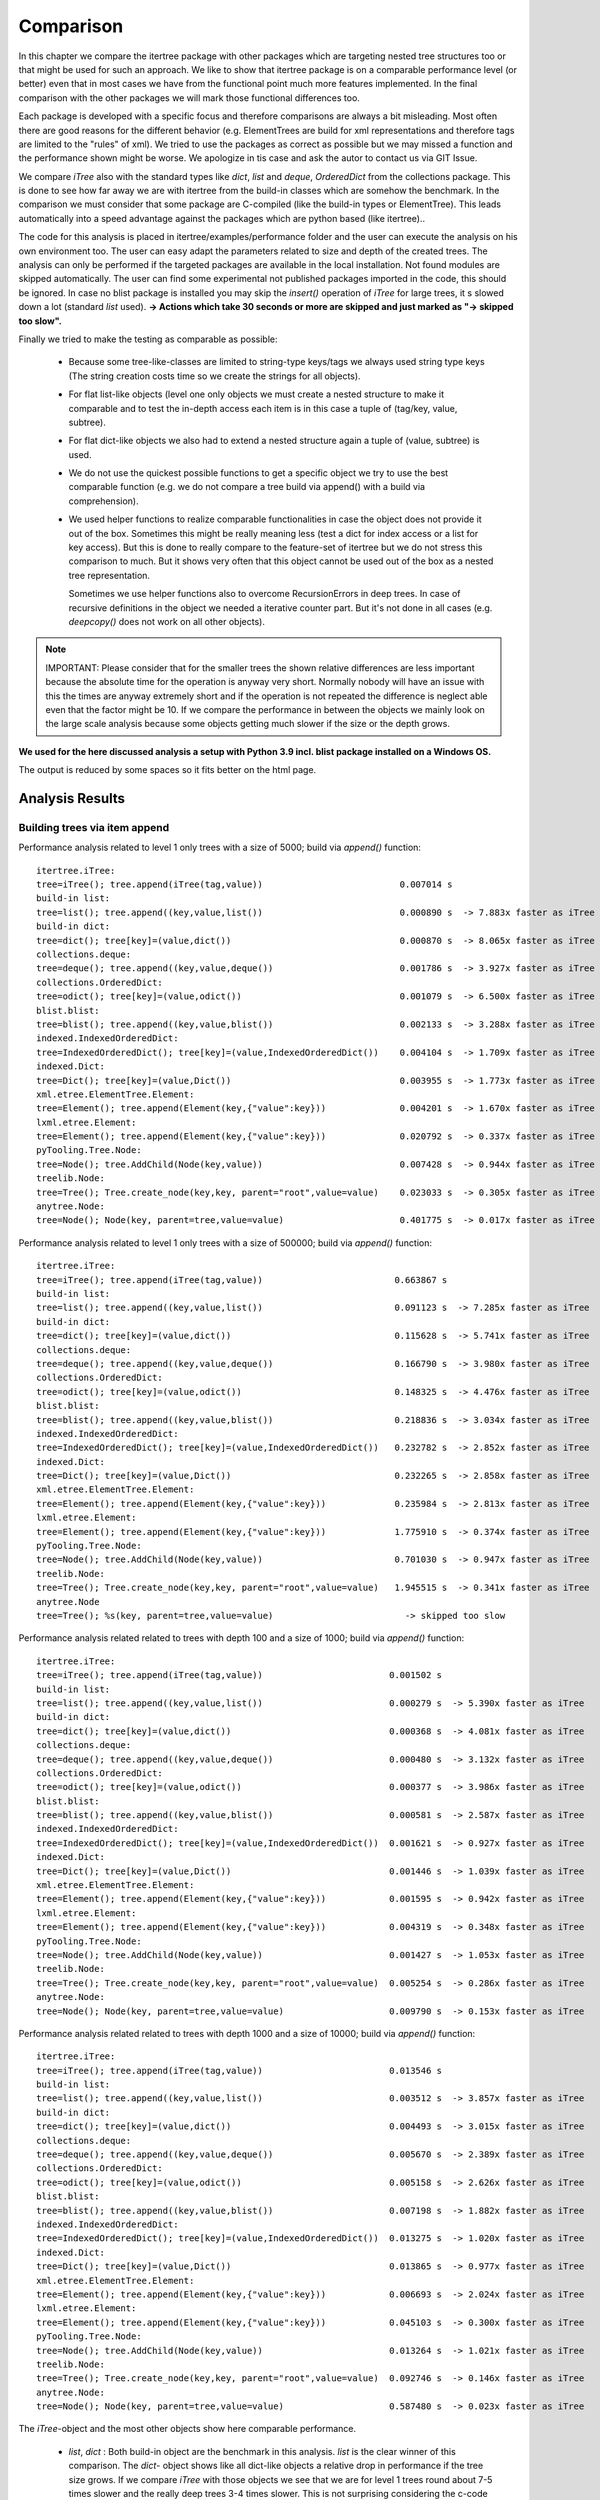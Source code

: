 .. _Comparison_Chapter:

Comparison
==========

In this chapter we compare the itertree package with other packages which are targeting nested tree structures too or
that might be used for such an approach. We like to show that itertree package is on a comparable performance level
(or better) even that in most cases we have from the functional point much more features implemented.
In the final comparison with the other packages we will mark those functional differences too.

Each package is developed with a specific focus and therefore comparisons are always a bit misleading. Most often
there are good reasons for the different behavior (e.g. ElementTrees are build for xml representations
and therefore tags are limited to the "rules" of xml). We tried to use the packages as correct as possible but we may
missed a function and the performance shown might be worse. We apologize in tis case and ask
the autor to contact us via GIT Issue.

We compare `iTree` also with the standard types like `dict`, `list` and `deque`, `OrderedDict` from the
collections package. This is done to see how far away we are with itertree from the build-in classes
which are somehow the benchmark. In the comparison we must consider that some package are C-compiled
(like the build-in types or ElementTree). This leads automatically into a speed advantage against the packages
which are python based (like itertree)..

The code for this analysis is placed in itertree/examples/performance folder and the user can execute the analysis on
his own environment too. The user can easy adapt the parameters related to size and depth of the created trees. The
analysis can only be performed if the targeted packages are available in the local installation. Not found
modules are skipped automatically. The user can find some experimental not published packages
imported in the code, this should be ignored. In case no blist package is installed you may skip
the `insert()` operation of `iTree` for large trees, it s slowed
down a lot (standard `list` used).
**-> Actions which take 30 seconds or more are skipped and just marked as \"-> skipped too slow\".**

Finally we tried to make the testing as comparable as possible:

    * Because some tree-like-classes are limited to string-type
      keys/tags we always used string type keys (The string creation costs time
      so we create the strings for all objects).

    * For flat list-like objects (level one only objects we must create a nested structure to make it comparable
      and to test the in-depth access each item is in this case a tuple of (tag/key, value, subtree).

    * For flat dict-like objects we also had to extend a nested structure again a tuple of (value, subtree) is used.

    * We do not use the quickest possible functions to get a specific object we try to use the best comparable
      function (e.g. we do not compare a tree build via append() with a build via comprehension).

    * We used helper functions to realize comparable functionalities in case the object does not provide
      it out of the box. Sometimes this might be really meaning less (test a dict for index access
      or a list for key access). But this is done to really compare to the feature-set of itertree but we do not
      stress this comparison to much. But it shows very often that this object cannot be used
      out of the box as a nested tree representation.

      Sometimes we use helper functions also to overcome RecursionErrors in deep trees. In case of
      recursive definitions in the object we needed a iterative counter part. But it's not done in all cases
      (e.g. `deepcopy()` does not work on all other objects).


.. note:: IMPORTANT: Please consider that for the smaller trees the shown relative differences are less important
          because the absolute time for the operation is anyway very short. Normally nobody will have an issue
          with this the times are anyway extremely short and if the operation is not repeated the difference is
          neglect able even that the factor might be 10. If we compare the performance in between the objects
          we mainly look on the large scale analysis because some objects getting much slower if the
          size or the depth grows.


**We used for the here discussed analysis a setup with Python 3.9 incl. blist package installed on a Windows OS.**

The output is reduced by some spaces so it fits better on the html page.

##############################
Analysis Results
##############################


Building trees via item append
+++++++++++++++++++++++++++++++

Performance analysis related to level 1 only trees with a size of 5000; build via `append()` function:

::

    itertree.iTree:
    tree=iTree(); tree.append(iTree(tag,value))                          0.007014 s
    build-in list:
    tree=list(); tree.append((key,value,list())                          0.000890 s  -> 7.883x faster as iTree
    build-in dict:
    tree=dict(); tree[key]=(value,dict())                                0.000870 s  -> 8.065x faster as iTree
    collections.deque:
    tree=deque(); tree.append((key,value,deque())                        0.001786 s  -> 3.927x faster as iTree
    collections.OrderedDict:
    tree=odict(); tree[key]=(value,odict())                              0.001079 s  -> 6.500x faster as iTree
    blist.blist:
    tree=blist(); tree.append((key,value,blist())                        0.002133 s  -> 3.288x faster as iTree
    indexed.IndexedOrderedDict:
    tree=IndexedOrderedDict(); tree[key]=(value,IndexedOrderedDict())    0.004104 s  -> 1.709x faster as iTree
    indexed.Dict:
    tree=Dict(); tree[key]=(value,Dict())                                0.003955 s  -> 1.773x faster as iTree
    xml.etree.ElementTree.Element:
    tree=Element(); tree.append(Element(key,{"value":key}))              0.004201 s  -> 1.670x faster as iTree
    lxml.etree.Element:
    tree=Element(); tree.append(Element(key,{"value":key}))              0.020792 s  -> 0.337x faster as iTree
    pyTooling.Tree.Node:
    tree=Node(); tree.AddChild(Node(key,value))                          0.007428 s  -> 0.944x faster as iTree
    treelib.Node:
    tree=Tree(); Tree.create_node(key,key, parent="root",value=value)    0.023033 s  -> 0.305x faster as iTree
    anytree.Node:
    tree=Node(); Node(key, parent=tree,value=value)                      0.401775 s  -> 0.017x faster as iTree

Performance analysis related to level 1 only trees with a size of 500000; build via `append()` function:

::

    itertree.iTree:
    tree=iTree(); tree.append(iTree(tag,value))                         0.663867 s
    build-in list:
    tree=list(); tree.append((key,value,list())                         0.091123 s  -> 7.285x faster as iTree
    build-in dict:
    tree=dict(); tree[key]=(value,dict())                               0.115628 s  -> 5.741x faster as iTree
    collections.deque:
    tree=deque(); tree.append((key,value,deque())                       0.166790 s  -> 3.980x faster as iTree
    collections.OrderedDict:
    tree=odict(); tree[key]=(value,odict())                             0.148325 s  -> 4.476x faster as iTree
    blist.blist:
    tree=blist(); tree.append((key,value,blist())                       0.218836 s  -> 3.034x faster as iTree
    indexed.IndexedOrderedDict:
    tree=IndexedOrderedDict(); tree[key]=(value,IndexedOrderedDict())   0.232782 s  -> 2.852x faster as iTree
    indexed.Dict:
    tree=Dict(); tree[key]=(value,Dict())                               0.232265 s  -> 2.858x faster as iTree
    xml.etree.ElementTree.Element:
    tree=Element(); tree.append(Element(key,{"value":key}))             0.235984 s  -> 2.813x faster as iTree
    lxml.etree.Element:
    tree=Element(); tree.append(Element(key,{"value":key}))             1.775910 s  -> 0.374x faster as iTree
    pyTooling.Tree.Node:
    tree=Node(); tree.AddChild(Node(key,value))                         0.701030 s  -> 0.947x faster as iTree
    treelib.Node:
    tree=Tree(); Tree.create_node(key,key, parent="root",value=value)   1.945515 s  -> 0.341x faster as iTree
    anytree.Node
    tree=Tree(); %s(key, parent=tree,value=value)                         -> skipped too slow

Performance analysis related related to trees with depth 100 and a size of 1000; build via `append()` function:

::

    itertree.iTree:
    tree=iTree(); tree.append(iTree(tag,value))                        0.001502 s
    build-in list:
    tree=list(); tree.append((key,value,list())                        0.000279 s  -> 5.390x faster as iTree
    build-in dict:
    tree=dict(); tree[key]=(value,dict())                              0.000368 s  -> 4.081x faster as iTree
    collections.deque:
    tree=deque(); tree.append((key,value,deque())                      0.000480 s  -> 3.132x faster as iTree
    collections.OrderedDict:
    tree=odict(); tree[key]=(value,odict())                            0.000377 s  -> 3.986x faster as iTree
    blist.blist:
    tree=blist(); tree.append((key,value,blist())                      0.000581 s  -> 2.587x faster as iTree
    indexed.IndexedOrderedDict:
    tree=IndexedOrderedDict(); tree[key]=(value,IndexedOrderedDict())  0.001621 s  -> 0.927x faster as iTree
    indexed.Dict:
    tree=Dict(); tree[key]=(value,Dict())                              0.001446 s  -> 1.039x faster as iTree
    xml.etree.ElementTree.Element:
    tree=Element(); tree.append(Element(key,{"value":key}))            0.001595 s  -> 0.942x faster as iTree
    lxml.etree.Element:
    tree=Element(); tree.append(Element(key,{"value":key}))            0.004319 s  -> 0.348x faster as iTree
    pyTooling.Tree.Node:
    tree=Node(); tree.AddChild(Node(key,value))                        0.001427 s  -> 1.053x faster as iTree
    treelib.Node:
    tree=Tree(); Tree.create_node(key,key, parent="root",value=value)  0.005254 s  -> 0.286x faster as iTree
    anytree.Node:
    tree=Node(); Node(key, parent=tree,value=value)                    0.009790 s  -> 0.153x faster as iTree

Performance analysis related related to trees with depth 1000 and a size of 10000; build via `append()` function:

::

    itertree.iTree:
    tree=iTree(); tree.append(iTree(tag,value))                        0.013546 s
    build-in list:
    tree=list(); tree.append((key,value,list())                        0.003512 s  -> 3.857x faster as iTree
    build-in dict:
    tree=dict(); tree[key]=(value,dict())                              0.004493 s  -> 3.015x faster as iTree
    collections.deque:
    tree=deque(); tree.append((key,value,deque())                      0.005670 s  -> 2.389x faster as iTree
    collections.OrderedDict:
    tree=odict(); tree[key]=(value,odict())                            0.005158 s  -> 2.626x faster as iTree
    blist.blist:
    tree=blist(); tree.append((key,value,blist())                      0.007198 s  -> 1.882x faster as iTree
    indexed.IndexedOrderedDict:
    tree=IndexedOrderedDict(); tree[key]=(value,IndexedOrderedDict())  0.013275 s  -> 1.020x faster as iTree
    indexed.Dict:
    tree=Dict(); tree[key]=(value,Dict())                              0.013865 s  -> 0.977x faster as iTree
    xml.etree.ElementTree.Element:
    tree=Element(); tree.append(Element(key,{"value":key}))            0.006693 s  -> 2.024x faster as iTree
    lxml.etree.Element:
    tree=Element(); tree.append(Element(key,{"value":key}))            0.045103 s  -> 0.300x faster as iTree
    pyTooling.Tree.Node:
    tree=Node(); tree.AddChild(Node(key,value))                        0.013264 s  -> 1.021x faster as iTree
    treelib.Node:
    tree=Tree(); Tree.create_node(key,key, parent="root",value=value)  0.092746 s  -> 0.146x faster as iTree
    anytree.Node:
    tree=Node(); Node(key, parent=tree,value=value)                    0.587480 s  -> 0.023x faster as iTree

The `iTree`-object and the most other objects show here comparable performance.

    * `list`, `dict` : Both build-in object are the benchmark in this analysis. `list` is the clear winner of
      this comparison. The `dict`- object shows like all dict-like objects a relative drop in performance
      if the tree size grows.
      If we compare `iTree` with those objects we see that we are for level 1 trees round about 7-5 times slower and
      the really deep trees 3-4 times slower. This is not surprising considering the c-code base and the deep
      integration into the Python-Interpreter.

    * Other dicts and lists: We see that those objects are slower as the build-in counterparts We can
      say in mean `iTree` is round about two times slower. As standard dict the dict-like objects
      getting relative-slower for larger sized trees.

    * The two ElementTrees shows an ambivalent picture but all in all we would say they on large trees they are on same
      level like `iTree`.
      As we will see from design the ElementTree from xml is optimized for access where
      lxml seems to be optimized for build (instance). We see that lxml ElementTree is here a head
      the of xml counter-part and `iTree` too.

    * Indexed dicts and the PyTooling are on really comparable level as `iTree` in all `append()` cases executed.

    * The tree related objects treelib and anytree are clearly slower. As we will see for all other functions too
      anytree is a lot slower especially if the tree size crows. At one point the objects seems do block
      even after many minutes of execution we do not get a result.

Build tree via extend or comprehension
+++++++++++++++++++++++++++++++++++++++

The iTree object supports the build of an object via a comprehension like functionality which is the fastest way to
build the object. The operation is for nested structures not so much quicker compared
with `append()` (only 10-20% times quicker). We present here just the max-size results.

Performance analysis related to level 1 only trees with a size of 500000; build via comprehension or `extend()` function:

::

    itertree.iTree:
    tree=iTree(key,subtree=(iTree(key,value) for ....))                    0.610306 s
    build-in list:
    tree=list((key,value,list()) for ....))                                0.125169 s  -> 4.876x faster as iTree
    build-in dict:
    tree=dict((key,(value,dict())) for ....))                              0.215009 s  -> 2.839x faster as iTree
    collections.deque:
    tree=deque((key,value,deque()) for ....))                              0.207484 s  -> 2.941x faster as iTree
    collections.OrderedDict:
    tree=odict((key,(value,odict())) for ....))                            0.299324 s  -> 2.039x faster as iTree
    blist.blist:
    tree=blist((key,value,blist()) for ....))                              0.303959 s  -> 2.008x faster as iTree
    indexed.IndexedOrderedDict:
    tree=IndexedOrderedDict((key,(value,IndexedOrderedDict())) for ....))  0.782604 s  -> 0.780x faster as iTree
    indexed.Dict:
    tree=Dict((key,(value,Dict())) for ....))                              0.778467 s  -> 0.784x faster as iTree
    xml.etree.ElementTree.Element:
    tree.extend(Element(key,{"value":key}))                                0.301490 s  -> 2.024x faster as iTree
    lxml.etree.Element:
    tree.extend(Element(key,{"value":key}))                                1.804367 s  -> 0.338x faster as iTree
    pyTooling.Tree.Node:
    tree=Node(children=[Node(key,value) for ...])                          0.734321 s  -> 0.831x faster as iTree
    anytree.Node:
    tree=%s(children=[%s(key,value) for ...])                              -> skipped too slow

Performance analysis related related to trees with depth 1000 and a size of 10000; build via comprehension or `extend()` function:

::

    itertree.iTree:
    tree=iTree(key,subtree=(iTree(key,value) for ....))                    0.598814 s
    build-in list:
    tree=list((key,value,list()) for ....))                                0.112530 s  -> 5.321x faster as iTree
    build-in dict:
    tree=dict((key,(value,dict())) for ....))                              0.197339 s  -> 3.034x faster as iTree
    collections.deque:
    tree=deque((key,value,deque()) for ....))                              0.198221 s  -> 3.021x faster as iTree
    collections.OrderedDict:
    tree=odict((key,(value,odict())) for ....))                            0.275480 s  -> 2.174x faster as iTree
    blist.blist:
    tree=blist((key,value,blist()) for ....))                              0.271218 s  -> 2.208x faster as iTree
    indexed.IndexedOrderedDict:
    tree=IndexedOrderedDict((key,(value,IndexedOrderedDict())) for ....))  0.712246 s  -> 0.841x faster as iTree
    indexed.Dict:
    tree=Dict((key,(value,Dict())) for ....))                              0.710830 s  -> 0.842x faster as iTree
    xml.etree.ElementTree.Element:
    tree.extend(Element(key,{"value":key}))                                0.299102 s  -> 2.002x faster as iTree
    lxml.etree.Element:
    tree.extend(Element(key,{"value":key}))                                1.978916 s  -> 0.303x faster as iTree
    pyTooling.Tree.Node:
    tree=Node(children=[Node(key,value) for ...])                          0.691485 s  -> 0.866x faster as iTree
    anytree.Node:
    tree=%s(children=[%s(key,value) for ...])                              -> skipped too slow


We see that in this case the differences in between the objects are less compared to `append()`.
The build-in `list` is again the fastest object it is 5 times quicker than `iTree`.

The results we have seen in `append()` are somehow reproduced. The indexed dicts and the pyToolingTree
are here a bit behind `ìTree`.

Index based item access
++++++++++++++++++++++++

Beside the build of the nested structure the access of items in the diffrent levels is the second important
core-function we see for trees. We can here differentiate in between the index and the key/tag based access.

In `iTree` the user has the choice in between the "lazy" get item access with flexible targets or a specific access.
The flexible (common) access is slower because the given target must be identified. Because this feature does
not exist in the other objects we mainly compare with the specific access (even that
common access comparison is given in brackets too).

We know that list-like object are designed for index-access only and dict-like objects (except indexed dict)
are designed for key-based-access. We had to use helper functions for the missing function and we will see
that they are comparable slow.

Let's first have a look on index based access. Dict-like objects access via `next(itertools.islice(tree,idx))` which
is much slower for the last items in the stored order but we show here the mean access time.

Performance analysis related to level 1 only trees with a size of 5000; access via  `__getitem__(index)` function:

::

    itertree.iTree (common target access):
    tree[idx]                                                0.001344 s
    itertree.iTree (index-specific access):
    tree.get.by_idx(idx)                                     0.000857 s ->  1.568x faster as common access
    build-in list:
    tree[idx]                                                0.000274 s  -> 3.124x (4.898x) faster as iTree
    build-in dict:
    next(islice(tree.values(),idx))                          0.046756 s  -> 0.018x (0.029x) faster as iTree
    collections.deque:
    tree[idx]                                                0.000458 s  -> 1.872x (2.935x) faster as iTree
    collections.OrderedDict:
    next(islice(tree.values(),idx))                          0.274780 s  -> 0.003x (0.005x) faster as iTree
    blist.blist:
    tree[idx]                                                0.000271 s  -> 3.169x (4.969x) faster as iTree
    indexed.IndexedOrderedDict:
    tree.values()[idx]                                       0.001780 s  -> 0.482x (0.755x) faster as iTree
    indexed.Dict:
    tree.values()[idx]                                       0.001685 s  -> 0.509x (0.798x) faster as iTree
    xml.etree.ElementTree.Element:
    tree[idx]                                                0.000245 s  -> 3.494x (5.479x) faster as iTree
    lxml.etree.Element:
    tree[idx]                                                0.044648 s  -> 0.019x (0.030x) faster as iTree
    pyTooling.Tree.Node:
    next(islice(tree.GetChildren(),idx))                     0.263845 s  -> 0.003x (0.005x) faster as iTree
    treelib.Node:
    tree.children[idx]                                       2.032886 s  -> 0.000x (0.001x) faster as iTree
    anytree.Node:
    tree.children[idx]                                       0.038357 s  -> 0.022x (0.035x) faster as iTree

Performance analysis related to level 1 only trees with a size of 500000; access via  `__getitem__(index)` function:

::

    itertree.iTree (common target access):
    tree[idx]                                                0.142918 s
    itertree.iTree (index-specific access):
    tree.get.by_idx(idx)                                     0.097269 s ->  1.469x faster as common access
    build-in list:
    tree[idx]                                                0.028292 s  -> 3.438x (5.052x) faster as iTree
    build-in dict:
    next(islice(tree.values(),idx))                            -> skipped too slow
    collections.deque:
    tree[idx]                                                6.575242 s  -> 0.015x (0.022x) faster as iTree
    collections.OrderedDict:
    next(islice(tree.values(),idx))                            -> skipped too slow
    blist.blist:
    tree[idx]                                                0.029997 s  -> 3.243x (4.764x) faster as iTree
    indexed.IndexedOrderedDict:
    tree.values()[idx]                                       0.187038 s  -> 0.520x (0.764x) faster as iTree
    indexed.Dict:
    tree.values()[idx]                                       0.190313 s  -> 0.511x (0.751x) faster as iTree
    xml.etree.ElementTree.Element:
    tree[idx]                                                0.029029 s  -> 3.351x (4.923x) faster as iTree
    lxml.etree.Element:
    tree[idx]                                                  -> skipped too slow
    pyTooling.Tree.Node:
    next(islice(tree.GetChildren(),idx))                       -> skipped too slow
    treelib.Node:
    tree.children[idx]                                         -> skipped too slow
    anytree.Node no test source was build (append())           -> operation skipped

The `iTree`-class supports the in-depth access of items out of the box (via `itree.deep.` ). For most other
objects an in-depth helper access function was created. For treelib we couldn't create a comparable
function so that the object is not considered in the followoing analysis.

Performance analysis related related to trees with depth 100 and a size of 1000; access via  `__getitem__(index)` function:

::

    itertree.iTree (common target access):
    tree.get(*idxs)                                           0.010597 s
    itertree.iTree (index-specific access):
    tree.get.by_idx(*idxs)                                    0.002180 s ->  4.862x faster as common access
    build-in list:
    tree[idx]                                                 0.001252 s  -> 1.741x (8.463x) faster as iTree
    build-in dict:
    next(islice(tree.values(),idx))                           0.006946 s  -> 0.314x (1.526x) faster as iTree
    collections.deque:
    tree[idx]                                                 0.001490 s  -> 1.463x (7.114x) faster as iTree
    collections.OrderedDict:
    next(islice(tree.values(),idx))                           0.009487 s  -> 0.230x (1.117x) faster as iTree
    blist.blist:
    tree[idx]                                                 0.001353 s  -> 1.611x (7.832x) faster as iTree
    indexed.IndexedOrderedDict:
    tree.values()[idx]                                        0.016197 s  -> 0.135x (0.654x) faster as iTree
    indexed.Dict:
    tree.values()[idx]                                        0.016333 s  -> 0.133x (0.649x) faster as iTree
    xml.etree.ElementTree.Element:
    tree[idx]                                                 0.001144 s  -> 1.905x (9.262x) faster as iTree
    lxml.etree.Element:
    tree[idx]                                                 0.006120 s  -> 0.356x (1.732x) faster as iTree
    pyTooling.Tree.Node:
    next(islice(tree.GetChildren(),idx))                      0.014973 s  -> 0.146x (0.708x) faster as iTree
    anytree.Node:
    tree.children[idx]                                        0.007702 s  -> 0.283x (1.376x) faster as iTree

Performance analysis related related to trees with depth 1000 and a size of 10000; access via  `__getitem__(index)` function:

::

    itertree.iTree (common target access):
    tree.get(*idxs)                                           1.049203 s
    itertree.iTree (index-specific access):
    tree.get.by_idx(*idxs)                                    0.197017 s ->  5.325x faster as common access
    build-in list:
    tree[idx]                                                 0.117011 s  -> 1.684x (8.967x) faster as iTree
    build-in dict:
    next(islice(tree.values(),idx))                           0.679821 s  -> 0.290x (1.543x) faster as iTree
    collections.deque:
    tree[idx]                                                 0.149676 s  -> 1.316x (7.010x) faster as iTree
    collections.OrderedDict:
    next(islice(tree.values(),idx))                           0.938039 s  -> 0.210x (1.119x) faster as iTree
    blist.blist:
    tree[idx]                                                 0.130424 s  -> 1.511x (8.045x) faster as iTree
    indexed.IndexedOrderedDict:
    tree.values()[idx]                                        1.543223 s  -> 0.128x (0.680x) faster as iTree
    indexed.Dict:
    tree.values()[idx]                                        1.548948 s  -> 0.127x (0.677x) faster as iTree
    xml.etree.ElementTree.Element:
    tree[idx]                                                 0.098422 s  -> 2.002x (10.660x) faster as iTree
    lxml.etree.Element:
    tree[idx]                                                 6.198828 s  -> 0.032x (0.169x) faster as iTree
    pyTooling.Tree.Node:
    next(islice(tree.GetChildren(),idx))                      1.437700 s  -> 0.137x (0.730x) faster as iTree
    anytree.Node:
    tree.children[idx]                                        0.747130 s  -> 0.264x (1.404x) faster as iTree

First we like to remark that for small trees the common access function in `iTree` is only 1-1.5 times slower as
the specific one. Only for larger trees the difference get obvoius up two 5 times slower in our examples. What we
can also see that `iTree` supports it's nested structure quite well and it has even more advantages for in-depth access.

    * dict-like objects: We do not want to stress this point here they are obviously not made for this kind of
      access and therefore slower.

    * `list` - is again the fastest object. Of course it is designed for index access. But the difference to `iTree`
      is not much in deeper trees `list` is less then two times quicker (only).

    * Indexed dicts - do not perform as good as the name and functions let us expect. The index access is better
      then for normal dicts for sure but it is clearly behind `iTree`.

    * ElementTrees - Getting slower for lager number of children. For the deep structures `iTree`
      outperforms those objects. For this function lxml ElementTree is clearly slower as the xml ElementTree.

    * All other tree objects - People may say index access is less important in trees this might be the reason why
      index access is for all of them slower as in `iTree`.


Key based item access
++++++++++++++++++++++

As mentioned in the sentence before for some users this access type might be for trees more important then
the index access. This means at the end trees are more seen as nested dicts.

The list-like are not designed for this kind of access and for those objects we end up in a search functionality
which is based on an interation and comparison (we used `tree[tree.index((key,value,subtree))]`). The operation 
is not 100% accurate normally we should just search for the key with something like 
`next(dropwhile(lambda item: item[0] != key,tree))` but this would be even slower but it
is used where `index()`-method was not avaiable.

Performance analysis related to level 1 only trees with a size of 5000; access via  `__getitem__(key)` function:

::

    itertree.iTree (common target access):
    tree[key]                                                 0.002031 s
    itertree.iTree (tag_idx-specific access):
    tree.get.by_tag_idx(key)                                  0.001589 s ->  1.278x faster as common access
    build-in list:
    tree[tree.index(key)]                                     0.172946 s  -> 0.009x (0.012x) faster as iTree
    build-in dict:
    tree[key]                                                 0.000844 s  -> 1.882x (2.406x) faster as iTree
    collections.deque:
    tree[tree.index(key)]                                     0.180119 s  -> 0.009x (0.011x) faster as iTree
    collections.OrderedDict:
    tree[key]                                                 0.000852 s  -> 1.865x (2.384x) faster as iTree
    blist.blist:,
    tree[tree.index(key)]                                     0.205660 s  -> 0.008x (0.010x) faster as iTree
    indexed.IndexedOrderedDict:
    tree[key]                                                 0.000984 s  -> 1.616x (2.065x) faster as iTree
    indexed.Dict:
    tree[key]                                                 0.000958 s  -> 1.659x (2.120x) faster as iTree
    xml.etree.ElementTree.Element:
    tree.find(key)                                            0.122876 s  -> 0.013x (0.017x) faster as iTree
    lxml.etree.Element:
    tree.find(key)                                            0.114247 s  -> 0.014x (0.018x) faster as iTree
    pyTooling.Tree.Node:
    tree.GetNodeByID(key))                                    0.001260 s  -> 1.261x (1.612x) faster as iTree
    treelib.Node:
    tree.get_node(key)                                        0.001685 s  -> 0.943x (1.206x) faster as iTree
    anytree.Node:
    search.find(tree, lambda node: node.name == key)                           14.093013 s  -> 0.000x (0.000x) faster as iTree
    next(dropwhile(lambda item: item.name != key, tree.children)               1.835935 s  -> 0.001x (0.001x) faster as iTree

Performance analysis related to level 1 only trees with a size of 500000; access via  `__getitem__(key)` function:

::

    itertree.iTree (common target access):
    tree[key]                                                 0.266813 s
    itertree.iTree (tag_idx-specific access):
    tree.get.by_tag_idx(key)                                  0.215222 s ->  1.240x faster as common access
    build-in list:
    tree[tree.index(key)]                                       -> skipped too slow
    build-in dict:
    tree[key]                                                 0.103994 s  -> 2.070x (2.566x) faster as iTree
    collections.deque:
    tree[tree.index(key)]                                       -> skipped too slow
    collections.OrderedDict:
    tree[key]                                                 0.103348 s  -> 2.082x (2.582x) faster as iTree
    blist.blist:
    tree[tree.index(key)]                                       -> skipped too slow
    indexed.IndexedOrderedDict:
    tree[key]                                                 0.119337 s  -> 1.803x (2.236x) faster as iTree
    indexed.Dict:
    tree[key]                                                 0.117257 s  -> 1.835x (2.275x) faster as iTree
    xml.etree.ElementTree.Element:
    tree.find(key)                                              -> skipped too slow
    lxml.etree.Element:
    tree.find(key)                                              -> skipped too slow
    pyTooling.Tree.Node:
    tree.GetNodeByID(key))                                    0.158424 s  -> 1.359x (1.684x) faster as iTree
    treelib.Node:
    tree.get_node(key)                                        0.196832 s  -> 1.093x (1.356x) faster as iTree
    anytree.Node no test source was build (append())                             -> operation skipped


Performance analysis related related to trees with depth 100 and a size of 1000; access via  `__getitem__(key)` function:

::

    itertree.iTree (common target access):
    tree[key]                                                 0.012834 s
    itertree.iTree (tag_idx-specific access):
    tree.get.by_tag_idx(key)                                  0.003589 s ->  3.575x faster as common access
    build-in list:
    tree[tree.index(key)]                                     0.014637 s  -> 0.245x (0.877x) faster as iTree
    build-in dict:
    tree[key]                                                 0.001911 s  -> 1.878x (6.715x) faster as iTree
    collections.deque:
    tree[tree.index(key)]                                     0.014943 s  -> 0.240x (0.859x) faster as iTree
    collections.OrderedDict:
    tree[key]                                                 0.001984 s  -> 1.809x (6.468x) faster as iTree
    blist.blist:
    tree[tree.index(key)]                                     0.014691 s  -> 0.244x (0.874x) faster as iTree
    indexed.IndexedOrderedDict:
    tree[key]                                                 0.002619 s  -> 1.371x (4.900x) faster as iTree
    indexed.Dict:
    tree[key]                                                 0.002598 s  -> 1.382x (4.940x) faster as iTree
    xml.etree.ElementTree.Element:
    tree.find(key)                                            0.004508 s  -> 0.796x (2.847x) faster as iTree
    lxml.etree.Element:
    tree.find(key)                                            0.152578 s  -> 0.024x (0.084x) faster as iTree
    pyTooling.Tree.Node:
    tree.GetNodeByID(key))                                    0.004712 s  -> 0.762x (2.724x) faster as iTree
    treelib.Node:
    tree.get_node(key)                                        0.001022 s  -> 3.513x (12.559x) faster as iTree
    anytree.Node:
    search.find(tree, lambda node: node.name == key)                           17.558134 s  -> 0.000x (0.001x) faster as iTree
    next(dropwhile(lambda item: item.name != key, tree.children)               0.021549 s  -> 0.167x (0.596x) faster as iTree

Performance analysis related related to trees with depth 1000 and a size of 10000; access via  `__getitem__(key)` function:

::

    itertree.iTree (common target access):
    tree[key]                                                 1.230146 s
    itertree.iTree (tag_idx-specific access):
    tree.get.by_tag_idx(key)                                  0.327140 s ->  3.760x faster as common access
    build-in list:
    tree[tree.index(key)]                                     1.392063 s  -> 0.235x (0.884x) faster as iTree
    build-in dict:
    tree[key]                                                 0.169229 s  -> 1.933x (7.269x) faster as iTree
    collections.deque:
    tree[tree.index(key)]                                     1.410674 s  -> 0.232x (0.872x) faster as iTree
    collections.OrderedDict:
    tree[key]                                                 0.165853 s  -> 1.972x (7.417x) faster as iTree
    blist.blist:
    tree[tree.index(key)]                                     1.353723 s  -> 0.242x (0.909x) faster as iTree
    indexed.IndexedOrderedDict:
    tree[key]                                                 0.223637 s  -> 1.463x (5.501x) faster as iTree
    indexed.Dict:
    tree[key]                                                 0.222354 s  -> 1.471x (5.532x) faster as iTree
    xml.etree.ElementTree.Element:
    tree.find(key)                                            0.419544 s  -> 0.780x (2.932x) faster as iTree
    lxml.etree.Element:
    tree.find(key)                                            33.371158 s  -> 0.010x (0.037x) faster as iTree
    pyTooling.Tree.Node:
    tree.GetNodeByID(key))                                    0.497697 s  -> 0.657x (2.472x) faster as iTree
    treelib.Node:
    tree.get_node(key)                                        0.054741 s  -> 5.976x (22.472x) faster as iTree
    anytree.Node:
    search.find(tree, lambda node: node.name == key)                             -> skipped too slow
    next(dropwhile(lambda item: item.name != key, tree.children)               2.157126 s  -> 0.152x (0.570x) faster as iTree

Even that `iTree` is in base more related to a list we can see that the key access is on a very high level.


    * `dict` and all dict-like objects (inkl. indexed) - This build-in object is for sure the benchmark for al key
      related access objects. Suprsingly `iTree` is not far away it is less as two times slower.

    * treelib - the flatten storage structure of treelib allows very quick key access over the different levels of the
      tree. This structure is for in-depth access the clear winner.

    * other tree objects except treelib - all other tree objects are slower as `iTree` especially anytree
      is again incredible slow.

    * ElementTree - those objects are list-like and the search for tags is clearly slower then in `iTree`. For in-depth
      access the difference get less and the performance is comparable. The bottleneck is here clearly
      a level with a lot of items.


copy the tree
+++++++++++++

The copy function is the most difficult function related to the `iTree` architecture. The challenge is that in
`iTree`-objects the *one parent only principle is mandatory*. And therefore we cannot just copy the toplevel item we
must copy all the
items inside the tree too. The `itree.copy()` operation copies in fact all containing items and it copies
in the item the values too. But the values are copied just first level. Which makes the main difference to the
deepcopy() operation were we do a deepcopy() of the whole value objects too.

To make the comparison comparable we ensured in the first analysis (against `itree.copy()`) a comparable operation
in the objects. We copied the main object and additional we copied all children via:

    new_tree=tree.copy()
    new_tree.clear()
    new_tree.extend(((i[0],copy(i[1]),copy(i[2]) for i in tree))

We think this kind of copy of all items is the expected behavior in a nested tree.

Second we run the command `copy.copy()` here we do not consider if in this case children are copied or not.
For most of the other objects this in fact a top level copy only, we can see this in the huge speed difference.
In `iTree`  we use for comparison the command `itree.copy_keep_value()` which does not copy the values
and is a bit faster as `copy.copy() ~ itree.copy()`.


Performance analysis related to level 1 only trees with a size of 5000; for `copy()` functions:

::

    itertree.iTree:
    tree.copy()                                                                0.006894 s
    tree.copy_keep_value()                                                     0.006740 s
    copy.deepcopy(tree)                                                        0.008287 s
    build-in list:
    n=tree.copy();n.clear();n.extend(((i[0],copy(i[1]),copy(i[2])) for ....))  0.001564 s  -> 4.407x faster as iTree
    copy.copy(tree)                                                            0.000011 s  -> 618.330x faster as iTree
    copy.deepcopy(tree)                                                        0.010031 s  -> 0.826x faster as iTree
    build-in dict:
    n=tree.copy();n.update(k:(copy(i[0]),copy(i[1])) for k,i in tree.items())) 0.009887 s  -> 0.697x faster as iTree
    copy.copy(tree)                                                            0.000024 s  -> 282.000x faster as iTree
    copy.deepcopy(tree)                                                        0.010486 s  -> 0.790x faster as iTree
    collections.deque:
    n=tree.copy();n.clear();n.extend(((i[0],copy(i[1]),copy(i[2])) for ....))  0.002446 s  -> 2.818x faster as iTree
    copy.copy(tree)                                                            0.000025 s  -> 268.518x faster as iTree
    copy.deepcopy(tree)                                                        0.014278 s  -> 0.580x faster as iTree
    collections.OrderedDict:
    n=tree.copy();n.update(k:(copy(i[0]),copy(i[1])) for k,i in tree.items())) 0.011029 s  -> 0.625x faster as iTree
    copy.copy(tree)                                                            0.000483 s  -> 13.960x faster as iTree
    copy.deepcopy(tree)                                                        0.011297 s  -> 0.734x faster as iTree
    blist.blist:
    n=tree.copy();n.clear();n.extend(((i[0],copy(i[1]),copy(i[2])) for ....))  0.005918 s  -> 1.165x faster as iTree
    copy.copy(tree)                                                            0.000003 s  -> 2106.188x faster as iTree
    copy.deepcopy(tree)                                                        0.018452 s  -> 0.449x faster as iTree
    indexed.IndexedOrderedDict:
    n=tree.copy();n.update(k:(copy(i[0]),copy(i[1])) for k,i in tree.items())) 0.013091 s  -> 0.527x faster as iTree
    copy.copy(tree)                                                            0.001601 s  -> 4.209x faster as iTree
    copy.deepcopy(tree)                                                        0.012605 s  -> 0.657x faster as iTree
    indexed.Dict:
    n=tree.copy();n.update((k,(copy(i[0]),copy(i[1])) for k,i in tree.items()))0.013222 s  -> 0.521x faster as iTree
    copy.copy(tree)                                                            0.001580 s  -> 4.265x faster as iTree
    copy.deepcopy(tree)                                                        0.012263 s  -> 0.676x faster as iTree
    xml.etree.ElementTree.Element:
    n=tree.copy();n.clear();n.extend((copy(i) for i in tree))                  0.001259 s  -> 5.476x faster as iTree
    copy.copy(tree)                                                            0.000013 s  -> 518.446x faster as iTree
    copy.deepcopy(tree)                                                        0.000878 s  -> 9.438x faster as iTree
    lxml.etree.Element:
    n=tree.copy();n.clear();n.extend((copy(i) for i in tree))                  0.006082 s  -> 1.133x faster as iTree
    copy.copy(tree)                                                            0.001318 s  -> 5.114x faster as iTree
    copy.deepcopy(tree)                                                        0.000973 s  -> 8.515x faster as iTree
    pyTooling.Tree.Node:
    copy.copy(tree)                                                            0.000004 s  -> 1604.714x faster as iTree
    copy.deepcopy(tree)                                                        0.055884 s  -> 0.148x faster as iTree
    anytree.Node:
    copy.copy(tree)                                                            0.000020 s  -> 333.653x faster as iTree
    copy.deepcopy(tree)                                                        0.021417 s  -> 0.387x faster as iTree


Performance analysis related to level 1 only trees with a size of 500000; for `copy()` functions:


::

    itertree.iTree:
    tree.copy()                                                                0.835458 s
    tree.copy_keep_value()                                                     0.796100 s
    copy.deepcopy(tree)                                                        0.952877 s
    build-in list:
    n=tree.copy();n.clear();n.extend(((i[0],copy(i[1]),copy(i[2])) for ....))  0.211637 s  -> 3.948x faster as iTree
    copy.copy(tree)                                                            0.012144 s  -> 65.553x faster as iTree
    copy.deepcopy(tree)                                                        1.215360 s  -> 0.784x faster as iTree
    build-in dict:
    n=tree.copy();n.update(k:(copy(i[0]),copy(i[1])) for k,i in tree.items())) 1.120784 s  -> 0.745x faster as iTree
    copy.copy(tree)                                                            0.020014 s  -> 39.776x faster as iTree
    copy.deepcopy(tree)                                                        1.290939 s  -> 0.738x faster as iTree
    collections.deque:
    n=tree.copy();n.clear();n.extend(((i[0],copy(i[1]),copy(i[2])) for ....))  0.306400 s  -> 2.727x faster as iTree
    copy.copy(tree)                                                            0.012119 s  -> 65.691x faster as iTree
    copy.deepcopy(tree)                                                        1.625661 s  -> 0.586x faster as iTree
    collections.OrderedDict:
    n=tree.copy();n.update(k:(copy(i[0]),copy(i[1])) for k,i in tree.items())) 1.347654 s  -> 0.620x faster as iTree
    copy.copy(tree)                                                            0.172031 s  -> 4.628x faster as iTree
    copy.deepcopy(tree)                                                        1.505746 s  -> 0.633x faster as iTree
    blist.blist:
    n=tree.copy();n.clear();n.extend(((i[0],copy(i[1]),copy(i[2])) for ....))  0.699678 s  -> 1.194x faster as iTree
    copy.copy(tree)                                                            0.000093 s  -> 8532.692x faster as iTree
    copy.deepcopy(tree)                                                        2.336833 s  -> 0.408x faster as iTree
    indexed.IndexedOrderedDict:
    n=tree.copy();n.update(k:(copy(i[0]),copy(i[1])) for k,i in tree.items())) 1.617339 s  -> 0.517x faster as iTree
    copy.copy(tree)                                                            0.294597 s  -> 2.702x faster as iTree
    copy.deepcopy(tree)                                                        1.535705 s  -> 0.620x faster as iTree
    indexed.Dict:
    n=tree.copy();n.update((k,(copy(i[0]),copy(i[1])) for k,i in tree.items()))1.549998 s  -> 0.539x faster as iTree
    copy.copy(tree)                                                            0.265445 s  -> 2.999x faster as iTree
    copy.deepcopy(tree)                                                        1.579321 s  -> 0.603x faster as iTree
    xml.etree.ElementTree.Element:
    n=tree.copy();n.clear();n.extend((copy(i) for i in tree))                  0.169371 s  -> 4.933x faster as iTree
    copy.copy(tree)                                                            0.008154 s  -> 97.634x faster as iTree
    copy.deepcopy(tree)                                                        0.132343 s  -> 7.200x faster as iTree
    lxml.etree.Element:
    n=tree.copy();n.clear();n.extend((copy(i) for i in tree))                  2.620617 s  -> 0.319x faster as iTree
    copy.copy(tree)                                                            1.134328 s  -> 0.702x faster as iTree
    copy.deepcopy(tree)                                                        1.031247 s  -> 0.924x faster as iTree
    pyTooling.Tree.Node:
    copy.copy(tree)                                                            0.000004 s  -> 204128.257x faster as iTree
    copy.deepcopy(tree)                                                        6.419806 s  -> 0.148x faster as iTree
    anytree.Node no test source was build (append())                             -> operation skipped

For in-depth copies over multiple levels we use just `deepcopy()`. But fo tre depth above 500 all othetr objects
except `iTree` raise RecursionError.

Performance analysis related to trees with depth 100 and a size of 1000; for `deepcopy()` function:

::

    itertree.iTree:
    tree.copy()                                               0.001347 s
    copy.deepcopy(tree)                                       0.002609 s
    build-in list:
    copy.deepcopy(tree)                                       0.003200 s  -> 0.815x (0.421x) faster as iTree
    build-in dict:
    copy.deepcopy(tree)                                       0.003270 s  -> 0.798x (0.412x) faster as iTree
    collections.deque:
    copy.deepcopy(tree)                                       0.003990 s  -> 0.654x (0.338x) faster as iTree
    collections.OrderedDict:
    copy.deepcopy(tree)                                       0.003983 s  -> 0.655x (0.338x) faster as iTree
    blist.blist:
    copy.deepcopy(tree)                                       0.005017 s  -> 0.520x (0.269x) faster as iTree
    indexed.IndexedOrderedDict:
    copy.deepcopy(tree)                                       0.006796 s  -> 0.384x (0.198x) faster as iTree
    indexed.Dict:
    copy.deepcopy(tree)                                       0.006855 s  -> 0.381x (0.197x) faster as iTree
    xml.etree.ElementTree.Element:
    copy.deepcopy(tree)                                       0.000184 s  -> 14.173x (7.318x) faster as iTree
    lxml.etree.Element:
    copy.deepcopy(tree)                                       0.008311 s  -> 0.314x (0.162x) faster as iTree
    pyTooling.Tree.Node:
    copy.deepcopy(tree)                                       0.012250 s  -> 0.213x (0.110x) faster as iTree
    treelib.Node:
    copy.deepcopy(tree)                                       0.011016 s  -> 0.237x (0.122x) faster as iTree
    anytree.Node:
    copy.deepcopy(tree)                                                        0.005676 s  -> 0.460x (0.237x) faster as iTree
    anytree.Node no test source was build (append())                             -> operation skipped


Performance analysis related to trees with depth 100 and a size of 1000; for `deepcopy()` function:

::

    itertree.iTree:
    tree.copy()                                                                0.014717 s
    copy.deepcopy(tree)                                                        0.027662 s
    build-in list:
    copy.deepcopy(tree)                                                          skipped -> RecursionError
    build-in dict:
    copy.deepcopy(tree)                                                          skipped -> RecursionError
    ...

We see that copying is a bit tricky for trees and when ever we really copy the tree in depth the performance of
`iTree` is quite good. But of course for top level copies `iTree` has disadvantages.

But even for `deepcopy()` operation outperforms `iTree` all the other objects (except xml.ElementTree which is quicker)
Because of the iterative copy implementation in `iTree` this even works for very deep trees
where all other objects fails (if the user does not increase the recursion limit).

Delete items
+++++++++++++++++++


Performance analysis related to level 1 only trees with a size of 50000; delete items:

::

    itertree.iTree (del by idx):
    del tree[0] for  ...                       0.039939 s
    itertree.iTree (del by idx):
    del tree[-1] for ...                       0.035988 s
    itertree.iTree (self by key):
    del tree[tag_idx] for ...                  0.345494 s ->  0.116x faster as idx access
    build-in list:
    del tree[0]                                2.156652 s  -> 0.160x faster as iTree
    del tree[-1]                               0.003988 s  -> 9.024x faster as iTree
    build-in dict:
    del tree[key]                              0.008149 s  -> 42.397x faster as iTree
    collections.deque:
    del tree[0]                                0.008281 s  -> 41.722x faster as iTree
    del tree[-1]                               0.009760 s  -> 3.687x faster as iTree
    collections.OrderedDict:
    del tree[key]                              0.010482 s  -> 32.959x faster as iTree
    blist.blist:
    del tree[0]                                0.019203 s  -> 17.992x faster as iTree
    del tree[-1]                               0.016717 s  -> 2.153x faster as iTree
    indexed.IndexedOrderedDict:
    del tree[key]                              2.171378 s  -> 0.159x faster as iTree
    indexed.Dict:
    del tree[key]                              2.175590 s  -> 0.159x faster as iTree
    xml.etree.ElementTree.Element:
    del tree[0]                                0.742840 s  -> 0.465x faster as iTree
    del tree[-1]                               0.006250 s  -> 5.758x faster as iTree
    lxml.etree.Element:
    del tree[0]                                0.011022 s  -> 31.346x faster as iTree
    del tree[-1]                               0.011105 s  -> 3.241x faster as iTree
    treelib.Node:
    tree.remove_node(key)                      2.356795 s  -> 0.147x faster as iTree

The comparison related to item delete operation is really difficult. And we see very different behavior for
the executed cases. The results are very wide variance (e.g. dict is 40 times quicker as ìTree`and indexed dicts
are 6 times slower).

We must also say that for a size of 50000 items for some classes the time gets already critical (more then 2 seconds)
and surprisingly `list` is also in this category for first item delete. We do not show the results for 500000 items
here,
because many classes would have bin skipped because of the time limit. The situation is here that the operation for
those classes gets a lot more difficult if the size grows.

 We ran the following cases:

* list-like delete first element (index 0) -> compared with same operation in `iTree`
* list-like delete last element (index -1) -> compared with same operation in `iTree`
* dict-like delete per key -> compared with same operation in `iTree`


For PyToolingTree and anytree we did not found a delete function for items.

For the `iTree`-class the `__delitem__()` method is very difficult. We must delete the item in the main list
and in the family. We must consider different cases and in case of local items which overload linked items we must
replace in stead of delete. But even though the speed of the operation (in the level 1 example is good. But we must say
that the class take big advantages of the good delete performance of the blist class (if package is not installed
this operation will be much worse).

* `list` - "our all time winner" performance for this operation not very well. We see that especially the delete of
  the first items is very costy (all items must be reindexed). For the last items the list is quicker then `iTree`.

* `dict` and `OrderedDict` - are clearly much quicker then `iTree` (more then 40-30 times) and
  round about 5 times quicker then delete per index in `iTree`.

* `deque` - performance very well and much quicker then `iTree`. Suprisingly the delete from the end is slower
  then the delete from the beginning.

* Indexed Dicts - The indexed dicts are much slower then `iTree`

* xml-ElementTree -  behaves like list

* lxml ElementTree -  is clearly quicker then `iTree`

* treelib  - is much slower then `iTree` but we must say we didn't find here a way for indexed based deletes,
  we used a deleted targeted key

Tree` operations
+++++++++++++++++++

Finally we just ran an analysis of the `iTree` object itself so that we have an overview of the main functionalities.

We target a lot of functions which are only available in `iTree` and where we found no counterpart in the other objects.

Performance analysis related to level 1 only trees with a size of 500000:

::

    tree=iTree("root",subtree=[...])                                           0.574042 s
    tree=iTree(); tree.append()...                                             0.683904 s ->  0.839x faster as extend()
    tree=iTree(); tree.insert()...                                             0.831075 s ->  0.823x faster as append()
    tree.load_links()            # 500000 linked-items loaded                  0.919389 s
    tree.get.by_idx(idx)         # specific absolute index access              0.097410 s
    tree[idx]                    # common absolute index access                0.145026 s ->  0.672x faster as specific
    tree.get.by_idx_slice(slice) # specific absolute index slice access        0.012604 s
    tree[slice]                  # common absolute index slice access          0.012821 s ->  0.983x faster as specific
    tree.get.by_tag_idx(tag_idx) # specific tag-idx access                     0.206083 s ->  0.473x faster as get_by_idx()
    tree[tag_idx]                # common tag-idx access                       0.256707 s ->  0.803x faster as specific
    tree.getitem_tag_idx_slice((tag,fam_idx_slice)) # specific tag_idx slice   0.001470 s
    tree[(tag,fam_idx_slice]     # common tag_idx slice                        0.001866 s ->  0.788x faster as specific
    tree.get.by_tag(tag)         # specific family-tag access                  0.263708 s
    tree[tag]                    # common family-tag access                    0.350820 s ->  0.752x faster as specific
    tree.dumps()                 # serialize into string (json)                0.996655 s
    pickle.dumps(tree)           # serialize via pickle                        0.647319 s

Performance analysis related to trees with depth 100 and a size of 1000:

::

    tree=iTree(); tree.append()...                                             0.013060 s
    tree.load_links()            # 10 linked-items loaded                      0.033486 s
    tree.get.by_idx(idx)         # specific absolute index access              0.193028 s
    tree[idx]                    # common absolute index access                1.039325 s ->  0.186x faster as specific
    tree.get.by_tag_idx(tag_idx) # specific tag-idx access                     0.344499 s ->  0.560x faster as get_by_idx()
    tree[tag_idx]                # common tag-idx access                       1.247241 s ->  0.276x faster as specific
    tree.get.by_tag(tag)         # specific family-tag access                  0.307431 s
    tree[tag]                    # common family-tag access                    2.242912 s ->  0.137x faster as specific
    tree.dumps()                 # serialize into string (json)                0.039315 s

The `insert()` operation based on the internal usage of the blist-package is impressive
only 20% slower compared to `append()`.

This analysis shows on first level the common access can be up to two times slower as the specific item access. For
in-depth access the difference grows.

Serialization via pickle is quicker compared to the json-serialization used by `iTree().dumps()` but for deep trees
RecursionErrors will appear.

#################
Final summary
#################

From the functional point `iTree` ,has the following functions that are not found in most of the other objects:

* linking of branches and overwrite local items
* store the structure in a file by serializing all value objects too (we do not consider here something like pickle)
* in-depth access and iterators

If the objects have such solutions too it will be mentioned.

iTree vs. list like objects
++++++++++++++++++++++++++++

Related to performance we can see that the
internal structure of `iTree` is also list like. But we have some overhead to handle
(tag family related management) so we are for most operations a bit slower than the list like objects. And we must
consider here that most of this objects are implemented on c-level which gives an additional boost.

For the un-typic operations like key-access (were lists must do at least a search by iterating over all elements)
we see that `iTree` behaves much quicker. We think that such operations are mandatory for trees. As we see in the
other tree like objects the targeting related to keys is much more important than index access. For us this is the main
reason why list-like objects are not fitting to the requirements of tree structures.

We must also remark here that in the comparison we had to find a way to use the list-like objects as nested objects.
We stored in each item a tuple of (key,value,subtree). A pure flat list of values and not containing such tuples
would be much quicker. But this is not the use-case of a tree were you need the possibility of subtrees.

Focusing on functional limitations we must first see that list are not made for nested, in-depth structures. In our
comparison we had to use a helper by putting tuples in the values in which as last item again a list for the
deeper sub-structure was placed. So with out such a help object and with addtional methods for in-depth
functions lists can not be used for trees out of the box.

And as already said the in our opinion mandatory key/item access is very slow in lists.

In lists any object-type can be used as key if stored in the helper structure (tuple).

iTree vs. dict like objects
++++++++++++++++++++++++++++

Talking about performance the speed of the standard dict is not so far ahead from `iTree` as we can see it in lists.
Especially for structures with a large number of items dicts getting relatively slower.

The other non-standard dicts are only in some cases a bit quicker as `iTree`.

The non typic access via index is slow except for the indexed dicts. But even those are slower
in index access as `iTree`. And we must they that index acces in dicts is quicker as key-access in lists
(for larger number of items).

Dict objects contains normally only level 1 children and as in lists an additional helper object is
required to store sub-dicts. And we can see that for in-depth access most of the dicts are slower then `iTree`.

The indexed dicts of the indexed module are an interesting alternative to `iTree`. We can imagine
that those those objects would be a good
base for tree structures. But in practice we can see that those objects behave slower then `iTree` in most cases
and therefore there we see no reason to use those objects for trees.

When we talk about functional limits of dicts compared to `iTree` we see as explained that they are not
out of the box nested.

Second they are not capable to store an item with same key multiple times as you can do
it in `iTree` but also in most of the other tree structures (like xml ElementTree).

The order of the items is not always kept (depends also on the python version) but even if the order is kept the change
of the order is not possible or difficult.

In dicts any hashable type can be used as key (as it is for tags in `iTree`.

iTree vs. ElementTree
++++++++++++++++++++++

The ElementTrees gave a very ambivalent picture in general we sse that the object from the xml package is designed
for quicker instancing and longer access times compared to the one from the package lxml.

If we look just on the performance we can say that index related functions are very quick better or on same level
as `iTree` depending which variant you are looking on. In mean we must say we are on same level.  The key related
access (tag search) is slower as we have it in `iTree`.

It's not shown here but the storage into files (save/load to/from xml) is quicker then the related functions we have
in `iTree` (json files). But as we will see we have normally just strings stored in the object (tag,value).

In general we must say that in those objects we have a real tree functionality realized we have also a larger range
of functionalities available then we have it in `iTree`. Especially we have in-depth operations like iterators
or access. We have also the very powerful xpath search function. And as in `iTree`the user can store the tag
mutliple times in `ElementTree`.

But those trees are made for xml storage and this means they normally handle just strings.
If other objects stored in the values a special serializing must be adapted
(which will decrease the performance).
Especially in the tags the limits are even higher, no special characters can be
used there (e.g. spaces are not allowed in xml-tags).
The possibility of `iTrees` related to the usage any hashable object as a tag can not be realized
in those objects (out of the box).

In the value (in case of ElementTree attrib) we have a dict like structure and the user must use it he
cannot exchange the dict-like behavior of the value object.

Finally we can say those alternatives are only good as long as the user just tags/stores string like objects.

iTree vs. PyToolingTree
++++++++++++++++++++++++

Related to performance we can say that the two objects are on same level. (On PytToolingTree docu they
mention 2 times quicker performance but this was related to older version of `iTree`).

In our opinion the focus related access in PyToolingTree is more in the direction of key-access as
index access (in last topic the object is slower).

The overall functionality of this object (Version 4.0.1) is very limited compared to `iTree`. We did not checked
all details here but we see the following differences. The item used IDs and those IDs must be unique this means
you cannot store same key multiple times (like in `iTree`). We do not see any special in-depth functions all
this access must be programmed outside of the object.

The storage into files (serializing) does not exists.

Summary for specific implementations we see this as an alternative. But we see a much bigger
functionality in `iTree` with same or even better performance.

iTree vs. treelib
++++++++++++++++++

Treelib was integrated relative late in the comparison and some analysis are missing. The structural
setup is completely different (nested items are stored in a flat list) and some functions cannot be realized
(in our opinion e.g. nested index access).

On performance side we can see that the object is slower for nearly any access type and most of the other functions.
Because of the structure we see that the whole tree iteration is very quick but we do not see that the order is really
kept here.

In general we found that the object is very difficult to be used. And because of the architecture
we see functional limitations (e.g. in-depth index access). also we do not see real in-depth functionalities.

From our point of few there is no reason to take this alternative. The object has functional limits, it's slower and
from our experience difficult to use. The documentation is even incomplete from our point of view.

iTree vs. anytree
++++++++++++++++++

The recommended object for trees for many users is anytree. And before we started with itertree implementation we
thought this object might match to our requirements. But as you can see in the performance analysis the behavior is
really disappointing.

The object behaves in all directions very slow. And even in flat trees with more then 5000 elements
the objects gets unusable slow.
The bad performance was shortly discussed with the author: https://github.com/c0fec0de/anytree/issues/169.

Some case could not work at all the objects seems to block (even for very
simple operations e.g. index access on flat trees with 50000 items (I had to wait some minutes to create such trees)).

Additionally we see limitations in anytree:

    * You can only use string based tags (not hashable objects like in itertree).
    * functional properties of a specific item do not exists (iTree.idx, `iTree`.idx_path, ....)
    * But the main issue from our point of view is the really bad performance in case of huge trees
      (Especially search for item.name is very slow)
    * filtering is very slow and not as powerful as in itertree

In general the functionality in anytree is much less and not comparable with `iTree`.

Finally we must say this is the only package which we found not usable at all. It is very slow and
blocks in some operations. We cannot recommend to use this package.


Other arguments for `iTree`
++++++++++++++++++++++++++++

One main functionality in `iTree` that is not found in any of the other objects is the possibility to link from one tree
to the other tree. This "inheritance" of subtrees seams to be a unique feature.

Also the possibility of marking elements as read-only for specific functions (value read-only, subtree read-only)
is unique.

Another thing we do not find one to one in the other objects ís the possibility to store out of the box the trees
in files. Especially if we consider that in `iTree` the value objects are serialized too even if they are complex
types like (lists, dicts, data-models or even numpy arrays).

The original requirement to develop itertree was the target to store configurations in a more efficient way
compared with ini-files, xml-files, json-files, yaml-files. We wanted to extend a tree like data structure
with the possibility of linking sub-trees in a main-tree by linking from different sources. Additionally we like
to overload in the linked tree some items if required.
We can say itertree contains those functionalities and we do not know any other object supporting this.

But beside the orignal starting point we extended the object to a generic python object for trees. It contains a very
pythonic standard interface (lists/dict). And can be used for many other proposes too.

As you can see from the naming iterations are supported in a wide range. Especially filtering is important. Here we can
find another unique feature for nested trees we did not found in the other objects this is the possibility of
hierarchical filtering. The filter will not consider the subtree if the parent does not match. In general for most
objects such a filter can be programmed from the outside too. But this has disadvantages if this is not done inside
the iterator and it makes additional effort that is not needed in ìtertree.

If the user knows to use the iterators (see e.g. itertools) very efficient code can be created especially if you want
to dive inside the tree. The iterators can be cascaded and instanced extremely quick. The iteration runs only
finally in the moment you consume the iterator. This is much quicker then instances lists in many steps in between
which you iterate multiple times. Those iterators are widely used in itertree and can be used from the outside too. In
many of the other objects the delivered objects are lists or tuples and not iterators which is a big disadvantage
from our point of view.


